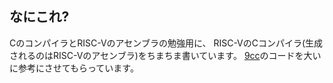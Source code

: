 ** なにこれ?

CのコンパイラとRISC-Vのアセンブラの勉強用に、
RISC-VのCコンパイラ(生成されるのはRISC-Vのアセンブラ)をちまちま書いています。
[[https://github.com/rui314/9cc][9cc]]のコードを大いに参考にさせてもらっています。
